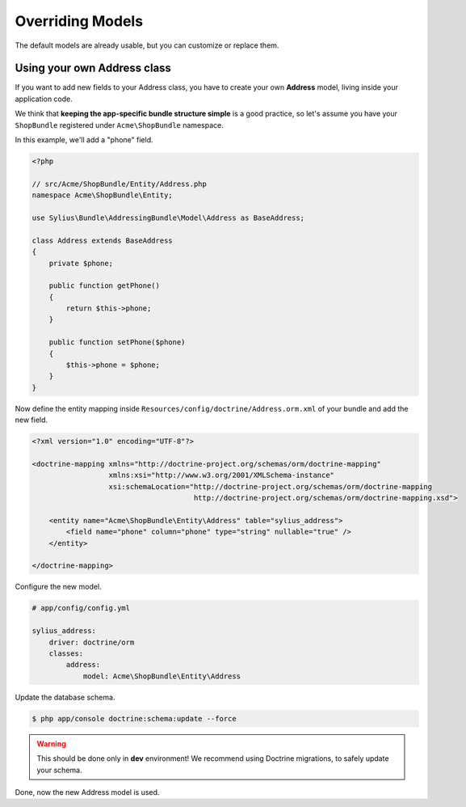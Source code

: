 Overriding Models
=================

The default models are already usable, but you can customize or replace them.

Using your own Address class
----------------------------

If you want to add new fields to your Address class, you have to create your own **Address** model, living inside your application code.

We think that **keeping the app-specific bundle structure simple** is a good practice, so
let's assume you have your ``ShopBundle`` registered under ``Acme\ShopBundle`` namespace.

In this example, we'll add a "phone" field.

.. code-block:: php

    <?php

    // src/Acme/ShopBundle/Entity/Address.php
    namespace Acme\ShopBundle\Entity;

    use Sylius\Bundle\AddressingBundle\Model\Address as BaseAddress;

    class Address extends BaseAddress
    {
        private $phone;

        public function getPhone()
        {
            return $this->phone;
        }

        public function setPhone($phone)
        {
            $this->phone = $phone;
        }
    }

Now define the entity mapping inside ``Resources/config/doctrine/Address.orm.xml`` of your bundle and add the new field.

.. code-block:: xml

    <?xml version="1.0" encoding="UTF-8"?>

    <doctrine-mapping xmlns="http://doctrine-project.org/schemas/orm/doctrine-mapping"
                      xmlns:xsi="http://www.w3.org/2001/XMLSchema-instance"
                      xsi:schemaLocation="http://doctrine-project.org/schemas/orm/doctrine-mapping
                                          http://doctrine-project.org/schemas/orm/doctrine-mapping.xsd">

        <entity name="Acme\ShopBundle\Entity\Address" table="sylius_address">
            <field name="phone" column="phone" type="string" nullable="true" />
        </entity>

    </doctrine-mapping>

Configure the new model.

.. code-block:: yaml

    # app/config/config.yml

    sylius_address:
        driver: doctrine/orm
        classes:
            address:
                model: Acme\ShopBundle\Entity\Address

Update the database schema.

.. code-block:: bash

    $ php app/console doctrine:schema:update --force

.. warning::

    This should be done only in **dev** environment! We recommend using Doctrine migrations, to safely update your schema.

Done, now the new Address model is used.
